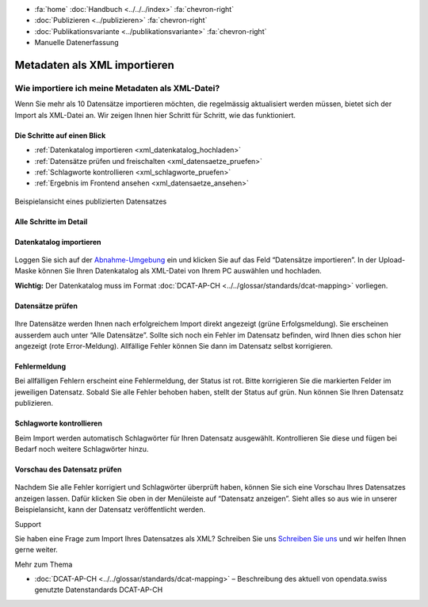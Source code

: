 .. container:: custom-breadcrumbs

   - :fa:`home` :doc:`Handbuch <../../../index>` :fa:`chevron-right`
   - :doc:`Publizieren <../publizieren>` :fa:`chevron-right`
   - :doc:`Publikationsvariante <../publikationsvariante>` :fa:`chevron-right`
   - Manuelle Datenerfassung

************************************
Metadaten als XML importieren
************************************

Wie importiere ich meine Metadaten als XML-Datei?
=================================================

.. container:: Intro

    Wenn Sie mehr als 10 Datensätze importieren möchten, die regelmässig
    aktualisiert werden müssen, bietet sich der Import als XML-Datei an.
    Wir zeigen Ihnen hier Schritt für Schritt, wie das funktioniert.

Die Schritte auf einen Blick
--------------------------------------------

- :ref:`Datenkatalog importieren <xml_datenkatalog_hochladen>`
- :ref:`Datensätze prüfen und freischalten <xml_datensaetze_pruefen>`
- :ref:`Schlagworte kontrollieren <xml_schlagworte_pruefen>`
- :ref:`Ergebnis im Frontend ansehen <xml_datensaetze_ansehen>`

.. figure:: ../../../_static/images/publizieren/xm-hochladen-frontend.png
   :alt: xml hochladen

.. container:: bildunterschrift

   Beispielansicht eines publizierten Datensatzes

Alle Schritte im Detail
-----------------------

.. _xml_datenkatalog_hochladen:

Datenkatalog importieren
------------------------

.. figure:: ../../../_static/images/publizieren/xml-hochladen-upload.png
   :alt: xml hochladen

Loggen Sie sich auf der
`Abnahme-Umgebung <http://ogdch-abnahme.clients.liip.ch/de>`__ ein und klicken Sie auf das
Feld “Datensätze importieren”. In der Upload-Maske können Sie Ihren
Datenkatalog als XML-Datei von Ihrem PC auswählen und hochladen.

**Wichtig:** Der Datenkatalog muss im Format
:doc:`DCAT-AP-CH <../../glossar/standards/dcat-mapping>` vorliegen.


.. _xml_datensaetze_pruefen:

Datensätze prüfen
------------------

.. figure:: ../../../_static/images/publizieren/xml-hochladen-fehler-nach-import.png
   :alt: xml hochladen

Ihre Datensätze werden Ihnen nach erfolgreichem Import direkt
angezeigt (grüne Erfolgsmeldung). Sie erscheinen ausserdem auch
unter “Alle Datensätze”. Sollte sich noch ein Fehler im Datensatz befinden,
wird Ihnen dies schon hier angezeigt (rote Error-Meldung). Allfällige Fehler
können Sie dann im Datensatz selbst korrigieren.

Fehlermeldung
-------------

Bei allfälligen Fehlern erscheint eine Fehlermeldung, der Status ist rot.
Bitte korrigieren Sie die markierten Felder im jeweiligen Datensatz. Sobald Sie
alle Fehler behoben haben, stellt der Status auf grün. Nun können Sie Ihren
Datensatz publizieren.

.. figure:: ../../../_static/images/publizieren/xml-hochladen-dataset-nok.png
   :alt: xml hochladen

.. figure:: ../../../_static/images/publizieren/xml-hochladen-dataset-ok.png
   :alt: xml hochladen

.. _xml_schlagworte_pruefen:

Schlagworte kontrollieren
-------------------------

Beim Import werden automatisch Schlagwörter für Ihren Datensatz
ausgewählt. Kontrollieren Sie diese und fügen bei Bedarf
noch weitere Schlagwörter hinzu.

.. figure:: ../../../_static/images/publizieren/xml-hochladen-schlagworte.png
   :alt: xml hochladen
   :width: 50%

.. _xml_datensaetze_ansehen:

Vorschau des Datensatz prüfen
------------------------------

.. figure:: ../../../_static/images/publizieren/xml-hochladen-dataset-preview.png
   :alt: xml hochladen

Nachdem Sie alle Fehler korrigiert und Schlagwörter überprüft haben, können
Sie sich eine Vorschau Ihres Datensatzes anzeigen lassen. Dafür klicken Sie
oben in der Menüleiste auf “Datensatz anzeigen”. Sieht alles so aus wie in
unserer Beispielansicht, kann der Datensatz veröffentlicht werden.

.. container:: support

   Support

Sie haben eine Frage zum Import Ihres Datensatzes als XML?
Schreiben Sie uns `Schreiben Sie uns <mailto:opendata@bfs.admin.ch>`__
und wir helfen Ihnen gerne weiter.

.. container:: materialien

    Mehr zum Thema

- :doc:`DCAT-AP-CH <../../glossar/standards/dcat-mapping>` – Beschreibung des
  aktuell von opendata.swiss genutzte Datenstandards DCAT-AP-CH

